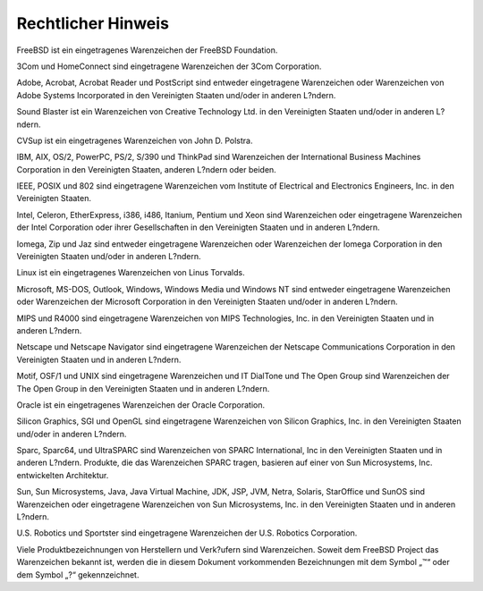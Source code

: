 ===================
Rechtlicher Hinweis
===================

.. raw:: html

   <div class="legalnotice">

FreeBSD ist ein eingetragenes Warenzeichen der FreeBSD Foundation.

3Com und HomeConnect sind eingetragene Warenzeichen der 3Com
Corporation.

Adobe, Acrobat, Acrobat Reader und PostScript sind entweder eingetragene
Warenzeichen oder Warenzeichen von Adobe Systems Incorporated in den
Vereinigten Staaten und/oder in anderen L?ndern.

Sound Blaster ist ein Warenzeichen von Creative Technology Ltd. in den
Vereinigten Staaten und/oder in anderen L?ndern.

CVSup ist ein eingetragenes Warenzeichen von John D. Polstra.

IBM, AIX, OS/2, PowerPC, PS/2, S/390 und ThinkPad sind Warenzeichen der
International Business Machines Corporation in den Vereinigten Staaten,
anderen L?ndern oder beiden.

IEEE, POSIX und 802 sind eingetragene Warenzeichen vom Institute of
Electrical and Electronics Engineers, Inc. in den Vereinigten Staaten.

Intel, Celeron, EtherExpress, i386, i486, Itanium, Pentium und Xeon sind
Warenzeichen oder eingetragene Warenzeichen der Intel Corporation oder
ihrer Gesellschaften in den Vereinigten Staaten und in anderen L?ndern.

Iomega, Zip und Jaz sind entweder eingetragene Warenzeichen oder
Warenzeichen der Iomega Corporation in den Vereinigten Staaten und/oder
in anderen L?ndern.

Linux ist ein eingetragenes Warenzeichen von Linus Torvalds.

Microsoft, MS-DOS, Outlook, Windows, Windows Media und Windows NT sind
entweder eingetragene Warenzeichen oder Warenzeichen der Microsoft
Corporation in den Vereinigten Staaten und/oder in anderen L?ndern.

MIPS und R4000 sind eingetragene Warenzeichen von MIPS Technologies,
Inc. in den Vereinigten Staaten und in anderen L?ndern.

Netscape und Netscape Navigator sind eingetragene Warenzeichen der
Netscape Communications Corporation in den Vereinigten Staaten und in
anderen L?ndern.

Motif, OSF/1 und UNIX sind eingetragene Warenzeichen und IT DialTone und
The Open Group sind Warenzeichen der The Open Group in den Vereinigten
Staaten und in anderen L?ndern.

Oracle ist ein eingetragenes Warenzeichen der Oracle Corporation.

Silicon Graphics, SGI und OpenGL sind eingetragene Warenzeichen von
Silicon Graphics, Inc. in den Vereinigten Staaten und/oder in anderen
L?ndern.

Sparc, Sparc64, und UltraSPARC sind Warenzeichen von SPARC
International, Inc in den Vereinigten Staaten und in anderen L?ndern.
Produkte, die das Warenzeichen SPARC tragen, basieren auf einer von Sun
Microsystems, Inc. entwickelten Architektur.

Sun, Sun Microsystems, Java, Java Virtual Machine, JDK, JSP, JVM, Netra,
Solaris, StarOffice und SunOS sind Warenzeichen oder eingetragene
Warenzeichen von Sun Microsystems, Inc. in den Vereinigten Staaten und
in anderen L?ndern.

U.S. Robotics und Sportster sind eingetragene Warenzeichen der U.S.
Robotics Corporation.

Viele Produktbezeichnungen von Herstellern und Verk?ufern sind
Warenzeichen. Soweit dem FreeBSD Project das Warenzeichen bekannt ist,
werden die in diesem Dokument vorkommenden Bezeichnungen mit dem Symbol
„™“ oder dem Symbol „?“ gekennzeichnet.

.. raw:: html

   </div>
